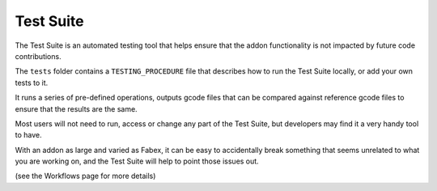 Test Suite
===========
The Test Suite is an automated testing tool that helps ensure that the addon functionality is not impacted by future code contributions.

The ``tests`` folder contains a ``TESTING_PROCEDURE`` file that describes how to run the Test Suite locally, or add your own tests to it.

It runs a series of pre-defined operations, outputs gcode files that can be compared against reference gcode files to ensure that the results are the same.

Most users will not need to run, access or change any part of the Test Suite, but developers may find it a very handy tool to have. 

With an addon as large and varied as Fabex, it can be easy to accidentally break something that seems unrelated to what you are working on, and the Test Suite will help to point those issues out.

(see the Workflows page for more details)
